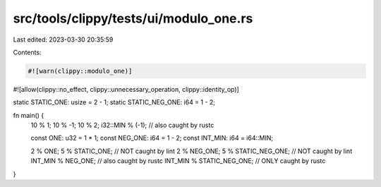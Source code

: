 src/tools/clippy/tests/ui/modulo_one.rs
=======================================

Last edited: 2023-03-30 20:35:59

Contents:

.. code-block:: rs

    #![warn(clippy::modulo_one)]
#![allow(clippy::no_effect, clippy::unnecessary_operation, clippy::identity_op)]

static STATIC_ONE: usize = 2 - 1;
static STATIC_NEG_ONE: i64 = 1 - 2;

fn main() {
    10 % 1;
    10 % -1;
    10 % 2;
    i32::MIN % (-1); // also caught by rustc

    const ONE: u32 = 1 * 1;
    const NEG_ONE: i64 = 1 - 2;
    const INT_MIN: i64 = i64::MIN;

    2 % ONE;
    5 % STATIC_ONE; // NOT caught by lint
    2 % NEG_ONE;
    5 % STATIC_NEG_ONE; // NOT caught by lint
    INT_MIN % NEG_ONE; // also caught by rustc
    INT_MIN % STATIC_NEG_ONE; // ONLY caught by rustc
}


